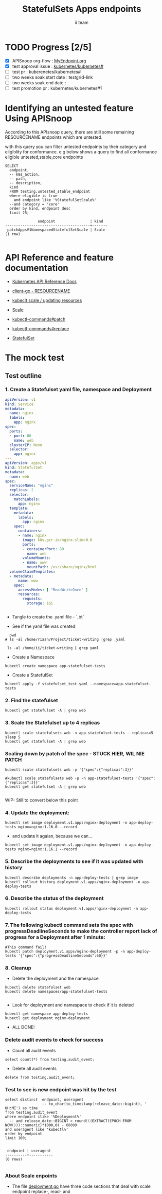 # -*- ii: apisnoop; -*-
#+TITLE: StatefulSets Apps endpoints
#+AUTHOR: ii team
#+TODO: TODO(t) NEXT(n) IN-PROGRESS(i) BLOCKED(b) | DONE(d)
#+OPTIONS: toc:nil tags:nil todo:nil
#+EXPORT_SELECT_TAGS: export
#+PROPERTY: header-args:sql-mode :product postgres

* TODO Progress [2/5]                                                :export:
- [X] APISnoop org-flow : [[https://github.com/cncf/apisnoop/blob/master/tickets/k8s/][MyEndpoint.org]]
- [X] test approval issue : [[https://github.com/kubernetes/kubernetes/issues/][kubernetes/kubernetes#]]
- [ ] test pr : kuberenetes/kubernetes#
- [ ] two weeks soak start date : testgrid-link
- [ ] two weeks soak end date :
- [ ] test promotion pr : kubernetes/kubernetes#?
* Identifying an untested feature Using APISnoop                     :export:

According to this APIsnoop query, there are still some remaining RESOURCENAME endpoints which are untested.

with this query you can filter untested endpoints by their category and eligiblity for conformance.
e.g below shows a query to find all conformance eligible untested,stable,core endpoints

  #+NAME: untested_stable_core_endpoints
  #+begin_src sql-mode :eval never-export :exports both :session none
    SELECT
      endpoint,
      -- k8s_action,
      -- path,
      -- description,
      kind
      FROM testing.untested_stable_endpoint
      where eligible is true
        and endpoint like '%StatefulSetScale%'
      --and category = 'core'
      order by kind, endpoint desc
      limit 25;
  #+end_src

  #+RESULTS: untested_stable_core_endpoints
  #+begin_SRC example
                 endpoint                | kind
  ---------------------------------------+-------
   patchAppsV1NamespacedStatefulSetScale | Scale
  (1 row)

  #+end_SRC






* API Reference and feature documentation                            :export:
- [[https://kubernetes.io/docs/reference/kubernetes-api/][Kubernetes API Reference Docs]]
- [[https://github.com/kubernetes/client-go/blob/master/kubernetes/typed/core/v1/RESOURCENAME.go][client-go - RESOURCENAME]]

- [[https://kubernetes.io/docs/reference/kubectl/cheatsheet/#updating-resources][kubeclt scale / updating resources]]
- [[https://kubernetes.io/docs/reference/generated/kubectl/kubectl-commands#scale][Scale]]
- [[https://kubernetes.io/docs/reference/generated/kubectl/kubectl-commands#patch][kubectl-commands#patch]]
- [[https://kubernetes.io/docs/reference/generated/kubectl/kubectl-commands#replace][kubectl-commands#replace]]
- [[https://kubernetes.io/docs/concepts/workloads/controllers/statefulset/][StatefulSet]]
* The mock test                                                      :export:
** Test outline



*** 1. Create a Statefulset yaml file, namespace and Deployment


#+begin_src yaml :tangle statefulset_test.yaml
apiVersion: v1
kind: Service
metadata:
  name: nginx
  labels:
    app: nginx
spec:
  ports:
  - port: 80
    name: web
  clusterIP: None
  selector:
    app: nginx
---
apiVersion: apps/v1
kind: StatefulSet
metadata:
  name: web
spec:
  serviceName: "nginx"
  replicas: 2
  selector:
    matchLabels:
      app: nginx
  template:
    metadata:
      labels:
        app: nginx
    spec:
      containers:
      - name: nginx
        image: k8s.gcr.io/nginx-slim:0.8
        ports:
        - containerPort: 80
          name: web
        volumeMounts:
        - name: www
          mountPath: /usr/share/nginx/html
  volumeClaimTemplates:
  - metadata:
      name: www
    spec:
      accessModes: [ "ReadWriteOnce" ]
      resources:
        requests:
          storage: 1Gi


#+end_src
- Tangle to create the .yaml file - `,bt`


- See if the yaml file was created
#+begin_src shell :results raw
  pwd
# ls -al /home/riaan/Project/ticket-writing |grep .yaml

 ls -al /home/ii/ticket-writing | grep yaml
#+end_src

#+RESULTS:
#+begin_example
/home/ii/ticket-writing
-rw-r--r--  1 ii ii    840 Jan 15 09:22 statefulset_test.yaml
#+end_example






- Create a Namespace
#+begin_src shell :results raw
kubectl create namespace app-statefulset-tests
#+end_src

#+RESULTS:
#+begin_example
namespace/app-statefulset-tests created
#+end_example







- Create a StatefulSet
#+begin_src shell :results raw
kubectl apply -f statefulset_test.yaml --namespace=app-statefulset-tests
#+end_src

#+RESULTS:
#+begin_example
service/nginx created
statefulset.apps/web created
#+end_example







***  2. Find the statefulset
#+begin_src shell :results raw
  kubectl get statefulset -A | grep web
#+end_src

#+RESULTS:
#+begin_example
app-statefulset-tests   web                     0/2     14s
#+end_example





*** 3. Scale the Statefulset up to 4 replicas

#+begin_src shell :results raw
  kubectl scale statefulsets web -n app-statefulset-tests --replicas=5
  sleep 5
  kubectl get statefulset -A | grep web
#+end_src

#+RESULTS:
#+begin_example
statefulset.apps/web scaled
app-statefulset-tests   web                     0/5     17m
#+end_example



*** Scaling down by patch of the spec - STUCK HIER, WIL NIE PATCH
#+begin_src shell :results raw
kubectl scale statefulsets web -p '{"spec":{"replicas":3}}'

#kubectl scale statefulsets web -p -n app-statefulset-tests '{"spec":{"replicas":3}}'
kubectl get statefulset -A | grep web

#+end_src

#+RESULTS:
#+begin_example
app-statefulset-tests   web                     0/5     20m
#+end_example









WIP- Still to convert below this point

*** 4. Update the deployment:
#+begin_src shell :results raw
kubectl set image deployment.v1.apps/nginx-deployment -n app-deploy-tests nginx=nginx:1.16.0 --record
#+end_src




- and update it agaian, because we can...

#+begin_src shell :results raw
kubectl set image deployment.v1.apps/nginx-deployment -n app-deploy-tests nginx=nginx:1.16.1 --record
#+end_src




*** 5. Describe the deployments to see if it was updated with history
#+begin_src shell :results raw
  kubectl describe deployments -n app-deploy-tests | grep image
  kubectl rollout history deployment.v1.apps/nginx-deployment -n app-deploy-tests
#+end_src




*** 6. Describe the status of the deployment
#+begin_src shell :results raw
kubectl rollout status deployment.v1.apps/nginx-deployment -n app-deploy-tests
#+end_src




*** 7. The following kubectl command sets the spec with progressDeadlineSeconds to make the controller report lack of progress for a Deployment after 1 minute:

#+begin_src shell :results raw
#This command fail!
kubectl patch deployment.v1.apps/nginx-deployment -p -n app-deploy-tests '{"spec":{"progressDeadlineSeconds":60}}'
#+end_src





*** 8. Cleanup


- Delete the deployment and the namespace
#+begin_src shell :results raw
  kubectl delete statefulset web
  kubectl delete namespaces/app-statefulset-tests

#+end_src

#+RESULTS:
#+begin_example
namespace "app-statefulset-tests" deleted
#+end_example



- Look for deployment and namespace to check if it is deleted

#+begin_src shell :results raw
  kubectl get namespace app-deploy-tests
  kubectl get deployment nginx-deployment
#+end_src

- ALL DONE!



*** Delete audit events to check for success

- Count all audit events
#+begin_src sql-mode
select count(*) from testing.audit_event;
#+end_src

#+RESULTS:
#+begin_SRC example
 count
-------
  1503
(1 row)

#+end_SRC



- Delete all audit events
#+begin_src sql-mode
delete from testing.audit_event;
#+end_src

#+RESULTS:
#+begin_SRC example
DELETE 2228333
#+end_SRC




*** Test to see is new endpoint was hit by the test
#+begin_src sql-mode :eval never-export :exports both :session none
  select distinct  endpoint, useragent
                   -- to_char(to_timestamp(release_date::bigint), ' HH:MI') as time
  from testing.audit_event
  where endpoint ilike '%Deployment%'
    -- and release_date::BIGINT > round(((EXTRACT(EPOCH FROM NOW()))::numeric)*1000,0) - 60000
  and useragent like 'kubectl%'
  order by endpoint
  limit 100;

#+end_src

#+RESULTS:
#+begin_SRC example
 endpoint | useragent
----------+-----------
(0 rows)

#+end_SRC

*** About Scale enpoints

- The file [[https://github.com/kubernetes/kubernetes/blob/master/staging/src/k8s.io/client-go/kubernetes/typed/apps/v1/deployment.go#L186-L228][deployment.go]] have three code sections that deal with scale endpoint replace-, read- and patchAppsV1NamespacedDeploymentScale.
  However neither of these tests blocks touch the endpoint

  The [[https://github.com/kubernetes/kubernetes/blob/master/test/e2e/apps/statefulset.go#L848-L872][statefulsets.go]] file contain test similar scale endpoint for relace and read which make these endpoint conformance tested.

  If the statefulsets file could be used as a temple it could be applied to the deployment endpoint. The Patch --Deploymentscale endpoint was touch with a simple kubeclt command
  The same logic could then be applied to the Patch -- statefulsetsScale endpoint in another test.

**Patch**
 StatefulSet
 HTTP Request
 PATCH /apis/apps/v1/namespaces/{namespace}/statefulsets/{name}

 Deployment
 HTTP Request
 PATCH /apis/apps/v1/namespaces/{namespace}/deployments/{name}

 Patch for both statefulsets and deployments use the same HTTP Request logic


** Test the functionality in Go - AS IS IN statefulSet.go test
   #+NAME: Mock Test In Go
   #+begin_src go
             package main

             import (
               // "encoding/json"
               "fmt"
              // "context"
               "flag"
               "os"
              // v1 "k8s.io/api/core/v1"
               // "k8s.io/client-go/dynamic"
               // "k8s.io/apimachinery/pkg/runtime/schema"
               //metav1 "k8s.io/apimachinery/pkg/apis/meta/v1"
               "k8s.io/client-go/kubernetes"
               // "k8s.io/apimachinery/pkg/types"
               "k8s.io/client-go/tools/clientcmd"
                e2estatefulset "k8s.io/kubernetes/test/e2e/framework/statefulset"
          )

             func main() {
               // uses the current context in kubeconfig
               kubeconfig := flag.String("kubeconfig", fmt.Sprintf("%v/%v/%v", os.Getenv("HOME"), ".kube", "config"), "(optional) absolute path to the kubeconfig file")
               flag.Parse()
               config, err := clientcmd.BuildConfigFromFlags("", *kubeconfig)
               if err != nil {
                   fmt.Println(err, "Could not build config from flags")
                   return
               }
               // make our work easier to find in the audit_event queries
               config.UserAgent = "live-test-writing"
               // creates the clientset
               ClientSet, _ := kubernetes.NewForConfig(config)
               // DynamicClientSet, _ := dynamic.NewForConfig(config)
               // podResource := schema.GroupVersionResource{Group: "", Version: "v1", Resource: "pods"}

               // TEST BEGINS HERE
                ssName := "ss"
                labels := map[string]string{
                 "foo": "bar",
                 "baz": "blah",
               headlessSvcName := "test"


              ss := e2estatefulset.NewStatefulSet(ssName, ns, headlessSvcName, 1, nil, nil, labels)
              setHTTPProbe(ss)
               ss, err := c.AppsV1().StatefulSets(ns).Create(context.TODO(), ss, metav1.CreateOptions{})
              ExpectNoError(err, "failed to create pod")
              e2estatefulset.WaitForRunningAndReady(c, *ss.Spec.Replicas, ss)
			        waitForStatus(c, ss)

              framework.ExpectEqual(*(ss.Spec.Replicas), int32(2))
                })
        })


               scale, err := c.AppsV1().StatefulSets(ns).GetScale(context.TODO(), ssName, metav1.GetOptions{})                                         
               if err != nil {                                                                                                                         
                       framework.Failf("Failed to get scale subresource: %v", err)
               }
               framework.ExpectEqual(scale.Spec.Replicas, int32(1))
               framework.ExpectEqual(scale.Status.Replicas, int32(1))

               scale.ResourceVersion = "" // indicate the scale update should be unconditional
               scale.Spec.Replicas = 2
               scaleResult, err := c.AppsV1().StatefulSets(ns).UpdateScale(context.TODO(), ssName, scale, metav1.UpdateOptions{})
               if err != nil {
                       framework.Failf("Failed to put scale subresource: %v", err)
               }
               framework.ExpectEqual(scaleResult.Spec.Replicas, int32(2))

               ss, err = c.AppsV1().StatefulSets(ns).Get(context.TODO(), ssName, metav1.GetOptions{})
               if err != nil {
                       framework.Failf("Failed to get statefulset resource: %v", err)
               }
  

		})
	})




      // helper function to inspect various interfaces
            func inspect(level int, name string, i interface{}) {
              fmt.Printf("Inspecting: %s\n", name)
              fmt.Printf("Inspect level: %d   Type: %T\n", level, i)
              switch level {
              case 1:
                 fmt.Printf("%+v\n\n", i)
              case 2:
                fmt.Printf("%#v\n\n", i)
              default:
                fmt.Printf("%v\n\n", i)
       }
     }


               // TEST ENDS HERE

               fmt.Println("[status] complete")

             }
   #+end_src

   #+RESULTS: Mock Test In Go
   #+begin_src go
   #+end_src









** Test the functionality in Go - As updated by Riaankl accoding to rc.go example for Patch ---Scale
   #+NAME: Mock Test In Go
   #+begin_src go
             package main

             import (
               "encoding/json"
               "fmt"
              // "context"
               "flag"
               "os"
              // v1 "k8s.io/api/core/v1"
               "k8s.io/client-go/dynamic"
               // "k8s.io/apimachinery/pkg/runtime/schema"
               //metav1 "k8s.io/apimachinery/pkg/apis/meta/v1"
               "k8s.io/client-go/kubernetes"
               // "k8s.io/apimachinery/pkg/types"
               "k8s.io/client-go/tools/clientcmd"
                e2estatefulset "k8s.io/kubernetes/test/e2e/framework/statefulset"
          )

             func main() {
               // uses the current context in kubeconfig
               kubeconfig := flag.String("kubeconfig", fmt.Sprintf("%v/%v/%v", os.Getenv("HOME"), ".kube", "config"), "(optional) absolute path to the kubeconfig file")
               flag.Parse()
               config, err := clientcmd.BuildConfigFromFlags("", *kubeconfig)
               if err != nil {
                   fmt.Println(err, "Could not build config from flags")
                   return
               }
               // make our work easier to find in the audit_event queries
               config.UserAgent = "live-test-writing"
               // creates the clientset
               ClientSet, _ := kubernetes.NewForConfig(config)
               // DynamicClientSet, _ := dynamic.NewForConfig(config)
               // podResource := schema.GroupVersionResource{Group: "", Version: "v1", Resource: "pods"}

               // TEST BEGINS HERE
                ssName := "ss"
                labels := map[string]string{
                 "foo": "bar",
                 "baz": "blah",
               headlessSvcName := "test"


                       ss := e2estatefulset.NewStatefulSet(ssName, ns, headlessSvcName, 1, nil, nil, labels)
                       setHTTPProbe(ss)
                       ss, err := c.AppsV1().StatefulSets(ns).Create(context.TODO(), ss, metav1.CreateOptions{})
                       framework.ExpectNoError(err)
                       e2estatefulset.WaitForRunningAndReady(c, *ss.Spec.Replicas, ss)
                       waitForStatus(c, ss)

                       scale, err := c.AppsV1().StatefulSets(ns).GetScale(context.TODO(), ssName, metav1.GetOptions{})                                                                             
                       framework.Logf("scale: %#v", scale)                                                                                                                                         
                       framework.Logf("err: %+v", err)                                                                                                                                             
                       if err != nil {                                                                                                                                                             
                               framework.Failf("Failed to get scale subresource: %v", err)
                       }
                       framework.ExpectEqual(scale.Spec.Replicas, int32(1))
                       framework.ExpectEqual(scale.Status.Replicas, int32(1))
                       ginkgo.By("updating a scale subresource")
                       scale.ResourceVersion = "" // indicate the scale update should be unconditional
                       scale.Spec.Replicas = 2
                       ssScalePatchPayload, err := json.Marshal(autoscalingv1.Scale{
                               Spec: autoscalingv1.ScaleSpec{
                                       Replicas: scale.Spec.Replicas,
                               },
                       })
                       scaleResult, err := c.AppsV1().StatefulSets(ns).Patch (context.TODO(), ssName, types.StrategicMergePatchType, []byte(ssScalePatchPayload), metav1.PatchOptions{}, "scale")
                       framework.Logf("scaleResult: %#v", scaleResult)
                       framework.Logf("err: %#v", err)
                       x := scaleResult.Status.ReadyReplicas
                       framework.Logf("ReadyReplicas: %#v", x)
                       if err != nil {
                               framework.Failf("Failed to put scale subresource: %v", err)
                       }
                       framework.ExpectEqual(scaleResult.Spec.Replicas, int32(2))

                       ss, err = c.AppsV1().StatefulSets(ns).Get(context.TODO(), ssName, metav1.GetOptions{})                                                                                      
                       if err != nil {                                                                                                                                                             
                               framework.Failf("Failed to get statefulset resource: %v", err)                                                                                                      
                       }                                                                                                                                                                           
                       framework.ExpectEqual(*(ss.Spec.Replicas), int32(0))                                                                                                                        
               })                                                                                                                                                                                  
       })                                                                                                                                                                                          
                                                                                                                                                                                                   
 














      // helper function to inspect various interfaces
            func inspect(level int, name string, i interface{}) {
              fmt.Printf("Inspecting: %s\n", name)
              fmt.Printf("Inspect level: %d   Type: %T\n", level, i)
              switch level {
              case 1:
                 fmt.Printf("%+v\n\n", i)
              case 2:
                fmt.Printf("%#v\n\n", i)
              default:
                fmt.Printf("%v\n\n", i)
       }
     }


               // TEST ENDS HERE

               fmt.Println("[status] complete")

             }
   #+end_src

   #+RESULTS: Mock Test In Go
   #+begin_src go
   #+end_src






* Verifying increase in coverage with APISnoop                       :export:
Discover useragents:
  #+begin_src sql-mode :eval never-export :exports both :session none
    select distinct useragent
      from testing.audit_event
      where useragent like 'live%';
  #+end_src

  #+RESULTS:
  :  useragent
  : -----------
  : (0 rows)
  :

List endpoints hit by the test:
#+begin_src sql-mode :exports both :session none
select * from testing.endpoint_hit_by_new_test;
#+end_src

#+RESULTS:
#+begin_SRC example
 useragent | endpoint | hit_by_ete | hit_by_new_test
-----------+----------+------------+-----------------
(0 rows)

#+end_SRC

Display endpoint coverage change:
  #+begin_src sql-mode :eval never-export :exports both :session none
    select * from testing.projected_change_in_coverage;
  #+end_src

  #+RESULTS:
  #+begin_SRC example
     category    | total_endpoints | old_coverage | new_coverage | change_in_number
  ---------------+-----------------+--------------+--------------+------------------
   test_coverage |             862 |          343 |          343 |                0
  (1 row)

  #+end_SRC




#+begin_src sql-mode :exports both :session none
  select distinct  endpoint, right(useragent,73) AS useragent
  from testing.audit_event
  -- where useragent ilike '%subresource%'
   where endpoint ilike '%AppsV1NamespacedStatefulSetScale%'
   and release_date::BIGINT > round(((EXTRACT(EPOCH FROM NOW()))::numeric)*1000,0) - 60000
  and useragent like 'e2e%'
  order by endpoint
  limit 30;

#+end_src

#+RESULTS:
#+begin_SRC example
                endpoint                 |                                 useragent
-----------------------------------------+---------------------------------------------------------------------------
 patchAppsV1NamespacedStatefulSetScale   |  [StatefulSetBasic] should have a working scale subresource [Conformance]
 readAppsV1NamespacedStatefulSetScale    |  [StatefulSetBasic] should have a working scale subresource [Conformance]
 replaceAppsV1NamespacedStatefulSetScale |  [StatefulSetBasic] should have a working scale subresource [Conformance]
(3 rows)

#+end_SRC










* Convert to Ginkgo Test
** Ginkgo Test
  :PROPERTIES:
  :ID:       gt001z4ch1sc00l
  :END:
* Final notes                                                        :export:
If a test with these calls gets merged, **test coverage will go up by N points**

This test is also created with the goal of conformance promotion.

-----
/sig testing

/sig architecture

/area conformance


* scratch
#+begin_src sql-mode :exports both :session none
CREATE OR REPLACE VIEW "public"."untested_stable_endpoints" AS
  SELECT
    ec.*,
    ao.description,
    ao.http_method
    FROM endpoint_coverage ec
           JOIN
           api_operation_material ao ON (ec.bucket = ao.bucket AND ec.job = ao.job AND ec.operation_id = ao.operation_id)
   WHERE ec.level = 'stable'
     AND tested is false
     AND ao.deprecated IS false
     AND ec.job != 'live'
   ORDER BY hit desc
            ;
#+END_SRC



*** Explore what is touched by the Kubectl commands
#+begin_src sql-mode :exports both :session none
  select distinct  endpoint, left(useragent,93) AS useragent
  -- select distinct  endpoint, right(useragent,73) AS useragent
  from testing.audit_event
   where useragent ilike '%kubectl%'
   -- where endpoint ilike '%AppsV1NamespacedStatefulSet%'
   -- and release_date::BIGINT > round(((EXTRACT(EPOCH FROM NOW()))::numeric)*1000,0) - 60000
   -- and useragent like 'e2e%'
  order by endpoint
  limit 10;

#+end_src

#+RESULTS:
#+begin_SRC example
                  endpoint                   |                    useragent
---------------------------------------------+--------------------------------------------------
 createCoreV1Namespace                       | kubectl/v1.19.0 (linux/amd64) kubernetes/e199641
 getAdmissionregistrationV1APIResources      | kubectl/v1.19.0 (linux/amd64) kubernetes/e199641
 getAdmissionregistrationV1beta1APIResources | kubectl/v1.19.0 (linux/amd64) kubernetes/e199641
 getApiextensionsV1APIResources              | kubectl/v1.19.0 (linux/amd64) kubernetes/e199641
 getApiextensionsV1beta1APIResources         | kubectl/v1.19.0 (linux/amd64) kubernetes/e199641
 getApiregistrationV1APIResources            | kubectl/v1.19.0 (linux/amd64) kubernetes/e199641
 getApiregistrationV1beta1APIResources       | kubectl/v1.19.0 (linux/amd64) kubernetes/e199641
 getAPIVersions                              | kubectl/v1.19.0 (linux/amd64) kubernetes/e199641
 getAppsV1APIResources                       | kubectl/v1.19.0 (linux/amd64) kubernetes/e199641
 getAuthenticationV1APIResources             | kubectl/v1.19.0 (linux/amd64) kubernetes/e199641
(10 rows)

#+end_SRC



*** What endpoints was touch by the original test of Scale endpoints in statefulSet.go


#+begin_src sql-mode :exports both :session none
select endpoint, audit_id
  from audit_event
 where test like '%should have a working scale subresource%'
 order by endpoint;


#+end_src

#+RESULTS:
#+begin_SRC example
                    endpoint                    |               audit_id
------------------------------------------------+--------------------------------------
 createAppsV1NamespacedStatefulSet              | 5088cbf6-c463-4491-84b6-440a117d8760
 createAppsV1NamespacedStatefulSet              | f30cd7d3-422e-4fe6-b7ef-98fb873b4347
 createAppsV1NamespacedStatefulSet              | 9898c53e-bb48-4e70-81c9-c93c60994457
 createAppsV1NamespacedStatefulSet              | f30cd7d3-422e-4fe6-b7ef-98fb873b4347
 createAuthorizationV1SubjectAccessReview       | 07f6b7c8-19cf-49d9-ae9b-3e63b4191275
 createCoreV1Namespace                          | 803f4218-6cce-4176-a19c-31dbf31e8e10
 createCoreV1Namespace                          | 2517f4e1-00a1-4eff-a0af-16b21e7b7221
 createCoreV1Namespace                          | c8c177cb-8cb3-47ed-a7c7-16c6893cc39f
 createCoreV1Namespace                          | c8c177cb-8cb3-47ed-a7c7-16c6893cc39f
 createCoreV1NamespacedService                  | 8f12aa2f-248d-42f6-b3a7-e979a8e31ec7
 createCoreV1NamespacedService                  | e35d7786-0d9a-4250-929a-1e0380ec1261
 createCoreV1NamespacedService                  | 8f12aa2f-248d-42f6-b3a7-e979a8e31ec7
 createCoreV1NamespacedService                  | d05d71dd-17b8-4de0-88ec-c2f0eef4b3a0
 createRbacAuthorizationV1NamespacedRoleBinding | e512fb5d-cc81-4a4c-9981-ccc14c173182
 deleteAppsV1NamespacedStatefulSet              | b1fc7907-d9ba-4a5f-998f-a11646ff34ec
 deleteAppsV1NamespacedStatefulSet              | b1fc7907-d9ba-4a5f-998f-a11646ff34ec
 deleteAppsV1NamespacedStatefulSet              | 37255553-9e01-47b2-b2b9-357929ff920d
 deleteAppsV1NamespacedStatefulSet              | 96376edd-b560-4e87-9fe0-b83243f9dae4
 deleteCoreV1Namespace                          | f7709e46-87fa-4cc3-a43f-24250cf21114
 deleteCoreV1Namespace                          | 61ae39a0-aa66-4cd6-8814-a20d7037ff7d
 deleteCoreV1Namespace                          | 87155d02-e1db-4771-8107-a793ba78c169
 deleteCoreV1Namespace                          | 87155d02-e1db-4771-8107-a793ba78c169
 listAppsV1NamespacedStatefulSet                | 4d0f0873-baab-4486-961b-5d3601a844eb
 listAppsV1NamespacedStatefulSet                | 8003e64b-5037-4a20-be0a-b73ca37a42e0
 listAppsV1NamespacedStatefulSet                | 8003e64b-5037-4a20-be0a-b73ca37a42e0
 listAppsV1NamespacedStatefulSet                | bf2c7cd2-b319-442a-a2d0-3b91dbf5a53b
 listCoreV1NamespacedPersistentVolumeClaim      | 53db3e55-cc13-4f7f-9cdd-132af020d0a8
 listCoreV1NamespacedPersistentVolumeClaim      | 92dc1792-d622-4cb1-b891-0be5393cf032
 listCoreV1NamespacedPersistentVolumeClaim      | de92708a-9ad5-4f71-926a-03e64a680bf3
 listCoreV1NamespacedPersistentVolumeClaim      | 53db3e55-cc13-4f7f-9cdd-132af020d0a8
 listCoreV1NamespacedPod                        | 391420bc-d451-46c6-8038-b096f5757fa1
 listCoreV1NamespacedPod                        | 5f5b523e-4901-4c6f-9266-2491fbfdd31b
 listCoreV1NamespacedPod                        | 02f2b1aa-ed20-426b-b798-b2946feed416
 listCoreV1NamespacedPod                        | dcfbbfef-3743-4928-9bd3-f4fc47dea687
 listCoreV1NamespacedPod                        | 5f5b523e-4901-4c6f-9266-2491fbfdd31b
 listCoreV1NamespacedPod                        | 4e588a62-f10c-46ba-9cc3-1fb25c40889d
 listCoreV1NamespacedPod                        | dcfbbfef-3743-4928-9bd3-f4fc47dea687
 listCoreV1NamespacedPod                        | d874fef8-3313-49da-8215-76a10b5637ef
 listCoreV1NamespacedPod                        | 66c19876-bf25-4e41-a986-b7d25aa79f1b
 listCoreV1NamespacedPod                        | 66c19876-bf25-4e41-a986-b7d25aa79f1b
 listCoreV1NamespacedPod                        | cd48e9da-d4bc-434b-98e6-77ae57f972f0
 listCoreV1NamespacedPod                        | 03d662f2-b04b-4f86-a4f0-c4f4966b25a9
 listCoreV1NamespacedPod                        | 9346f834-47e1-4289-9d97-86d4ff4e5dca
 listCoreV1NamespacedPod                        | 0af1598a-a554-47e7-b398-add53e627320
 listCoreV1NamespacedPod                        | 02f2b1aa-ed20-426b-b798-b2946feed416
 listCoreV1NamespacedPod                        | d874fef8-3313-49da-8215-76a10b5637ef
 listCoreV1NamespacedPod                        | 516e3ed0-2b02-4db0-9d26-972c475693d3
 listCoreV1NamespacedPod                        | 2b1c44f6-0f46-46b9-81d7-e34f4c861ea0
 listCoreV1NamespacedPod                        | 5c0ecf83-25d7-4005-8229-721d958a61ea
 listCoreV1NamespacedPod                        | 5c0ecf83-25d7-4005-8229-721d958a61ea
 listCoreV1NamespacedPod                        | c85b4c9a-b451-460a-9edb-431bed65cb93
 listCoreV1NamespacedPod                        | 91aa597d-5fa0-4da4-9eb3-8d6c25337bb9
 listCoreV1NamespacedPod                        | 1198a32f-b16e-4db0-88b1-821d4ab2fa26
 listCoreV1NamespacedServiceAccount             | 9e042d12-1434-4ada-9ba6-867c000977bf
 listCoreV1NamespacedServiceAccount             | 9e042d12-1434-4ada-9ba6-867c000977bf
 listCoreV1NamespacedServiceAccount             | 84b76cb4-64fd-4ca4-a9e4-8ca1a623fd09
 listCoreV1NamespacedServiceAccount             | 84b76cb4-64fd-4ca4-a9e4-8ca1a623fd09
 listCoreV1NamespacedServiceAccount             | bbbd48ca-3f3e-4d75-a21d-3df03e19dcb0
 listCoreV1NamespacedServiceAccount             | 8b0baf2a-d1a9-4a02-9341-8f2249a7ec73
 listCoreV1NamespacedServiceAccount             | 18928322-4856-4c66-a173-af0cd1aa5760
 listCoreV1NamespacedServiceAccount             | 18928322-4856-4c66-a173-af0cd1aa5760
 listCoreV1NamespacedServiceAccount             | 9e2ad942-0011-487b-979d-ded1eb40bfce
 listCoreV1NamespacedServiceAccount             | 9e2ad942-0011-487b-979d-ded1eb40bfce
 listCoreV1NamespacedServiceAccount             | b2355e77-66e5-4227-82f8-6f7f637de21e
 listCoreV1NamespacedServiceAccount             | 25c2c844-e8b8-4a47-9958-37dd93c98726
 listCoreV1NamespacedServiceAccount             | 8b0baf2a-d1a9-4a02-9341-8f2249a7ec73
 listCoreV1NamespacedServiceAccount             | 9e2ad942-0011-487b-979d-ded1eb40bfce
 listCoreV1NamespacedServiceAccount             | cc45e696-6bcf-42e7-b291-ef2fb0f5007f
 listCoreV1NamespacedServiceAccount             | 62adbfd2-55b5-4bc7-a1fa-2515e07c6d77
 listCoreV1NamespacedServiceAccount             | 208fa940-6e7d-4cb0-b2e7-941a26b0e86a
 listCoreV1NamespacedServiceAccount             | b2355e77-66e5-4227-82f8-6f7f637de21e
 listCoreV1NamespacedServiceAccount             | 7276db64-b856-40c4-ae2f-a9adba9d39d5
 listCoreV1NamespacedServiceAccount             | 62adbfd2-55b5-4bc7-a1fa-2515e07c6d77
 listCoreV1NamespacedServiceAccount             | 208fa940-6e7d-4cb0-b2e7-941a26b0e86a
 listCoreV1NamespacedServiceAccount             | 208fa940-6e7d-4cb0-b2e7-941a26b0e86a
 listCoreV1Node                                 | 6ee5673f-9ebd-4b52-853c-b49b21227779
 listCoreV1Node                                 | 743c4b4c-9e7e-436d-a8f6-9d945b999884
 listCoreV1Node                                 | 8504dfa5-d20b-4146-8e37-2d3c71a8d50a
 listCoreV1Node                                 | 6ee5673f-9ebd-4b52-853c-b49b21227779
 listCoreV1PersistentVolume                     | 5045c761-8a12-4d6d-9fed-6724ee6947aa
 listCoreV1PersistentVolume                     | 684368c8-4d0c-41cb-9377-0c771ff02659
 listCoreV1PersistentVolume                     | 6b9108f6-b0b6-4294-83da-5709d195c407
 listCoreV1PersistentVolume                     | 5045c761-8a12-4d6d-9fed-6724ee6947aa
 readAppsV1NamespacedStatefulSet                | 2a773980-12eb-4210-bb29-41f5ea73063e
 readAppsV1NamespacedStatefulSet                | 922686fa-847b-4b86-a430-379d6e258597
 readAppsV1NamespacedStatefulSet                | 922686fa-847b-4b86-a430-379d6e258597
 readAppsV1NamespacedStatefulSet                | 554a9dfe-889b-494d-a6ae-e578b5f5f230
 readAppsV1NamespacedStatefulSet                | ceac6cae-0faa-4b62-aad7-98cf7b562a25
 readAppsV1NamespacedStatefulSet                | c3b3678d-aba1-4b86-9a34-234d11618d89
 readAppsV1NamespacedStatefulSet                | 2a773980-12eb-4210-bb29-41f5ea73063e
 readAppsV1NamespacedStatefulSet                | 04ad36c1-6d6c-452d-a92f-70b348b765c9
 readAppsV1NamespacedStatefulSet                | bb9352a0-75f7-4742-ba81-b82a3828d9d8
 readAppsV1NamespacedStatefulSet                | f2067bc1-81a2-44c3-8e03-308efedf9338
 readAppsV1NamespacedStatefulSet                | 04ad36c1-6d6c-452d-a92f-70b348b765c9
 readAppsV1NamespacedStatefulSet                | c749a254-6b2c-4692-aec3-54a13e9e1324
 readAppsV1NamespacedStatefulSet                | e72f6cb3-5c56-458f-88e8-420ebc0c711e
 readAppsV1NamespacedStatefulSet                | bb3fcaf7-5fc8-4d69-9d93-a9a8a3d68b2d
 readAppsV1NamespacedStatefulSet                | bb3fcaf7-5fc8-4d69-9d93-a9a8a3d68b2d
 readAppsV1NamespacedStatefulSet                | 0d8ca04f-1667-4f26-a8ba-ae509af7c88a
 readAppsV1NamespacedStatefulSet                | f2067bc1-81a2-44c3-8e03-308efedf9338
 readAppsV1NamespacedStatefulSet                | d993319b-44e6-4bfb-a193-9f7b6fbba70d
 readAppsV1NamespacedStatefulSetScale           | 72658e4a-f02c-482d-98ba-7a9d38623c7f
 readAppsV1NamespacedStatefulSetScale           | 72658e4a-f02c-482d-98ba-7a9d38623c7f
 readAppsV1NamespacedStatefulSetScale           | 4aa426e6-59b1-4919-9bc3-e0c94af6690a
 readAppsV1NamespacedStatefulSetScale           | 84c3b318-070b-47c8-ac6a-250d935ca37a
 replaceAppsV1NamespacedStatefulSet             | 372d60e8-e8af-4f42-92ba-3672f5235f22
 replaceAppsV1NamespacedStatefulSet             | 669b9b6c-9362-4774-a452-29d58a0ab22a
 replaceAppsV1NamespacedStatefulSet             | 669b9b6c-9362-4774-a452-29d58a0ab22a
 replaceAppsV1NamespacedStatefulSet             | 07ec3f3e-e362-4513-a92d-4024db927bc3
 replaceAppsV1NamespacedStatefulSet             | ace85b9f-aaa3-4f74-877c-ec778e6f34d2
 replaceAppsV1NamespacedStatefulSet             | 07ec3f3e-e362-4513-a92d-4024db927bc3
 replaceAppsV1NamespacedStatefulSetScale        | 3dc4ec9b-040b-4a7b-b1fa-7a82f661549b
 replaceAppsV1NamespacedStatefulSetScale        | 49f5763a-e453-4ded-95c6-7028f1577270
 replaceAppsV1NamespacedStatefulSetScale        | 3dc4ec9b-040b-4a7b-b1fa-7a82f661549b
 replaceAppsV1NamespacedStatefulSetScale        | 0f135245-feec-4c8a-866e-fa7b64513304
(115 rows)

#+end_SRC


*** Original k/k master statefulset.go hit these endpoints:

                    endpoint
------------------------------------------------
 createAppsV1NamespacedStatefulSet
 createAuthorizationV1SubjectAccessReview *
 createCoreV1Namespace
 createCoreV1NamespacedService
 createRbacAuthorizationV1NamespacedRoleBinding *
 deleteAppsV1NamespacedStatefulSet
 deleteCoreV1Namespace                   *
 listAppsV1NamespacedStatefulSet
 listCoreV1NamespacedPersistentVolumeClaim
 listCoreV1NamespacedPod
 listCoreV1NamespacedServiceAccount
 listCoreV1Node
 listCoreV1PersistentVolume
 readAppsV1NamespacedStatefulSet
 readAppsV1NamespacedStatefulSetScale
 replaceAppsV1NamespacedStatefulSet
 replaceAppsV1NamespacedStatefulSetScale *





*** Updated ii/k/k statefulset.go hit these endpoints:
 connectCoreV1GetNodeProxyWithPath     *
 createAppsV1NamespacedStatefulSet
 createCoreV1Namespace
 createCoreV1NamespacedPod             *
 createCoreV1NamespacedService
 deleteAppsV1NamespacedStatefulSet
 listAppsV1NamespacedStatefulSet
 listCoreV1NamespacedEvent             *
 listCoreV1NamespacedPersistentVolumeClaim
 listCoreV1NamespacedPod
 listCoreV1NamespacedServiceAccount
 listCoreV1Node
 listCoreV1PersistentVolume
 patchAppsV1NamespacedStatefulSetScale *
 readAppsV1NamespacedStatefulSet
 readAppsV1NamespacedStatefulSetScale
 readCoreV1Node                        *
 replaceAppsV1NamespacedStatefulSet



*** Diff mods
Master- Lost

createAuthorizationV1SubjectAccessReview *
createRbacAuthorizationV1NamespacedRoleBinding *
deleteCoreV1Namespace  *
replaceAppsV1NamespacedStatefulSetScale *


ii - Gain
connectCoreV1GetNodeProxyWithPath  *
createCoreV1NamespacedPod           *
listCoreV1NamespacedEvent   *
patchAppsV1NamespacedStatefulSetScale   *
readCoreV1Node  *

Conclusion:
The lost of "replaceAppsV1NamespacedStatefulSetScale" endpoint is a big set back.
The gain of "patchAppsV1NamespacedStatefulSetScale" was the objective of this test.
The next step would combine the original GetScale method with the added Patch method
